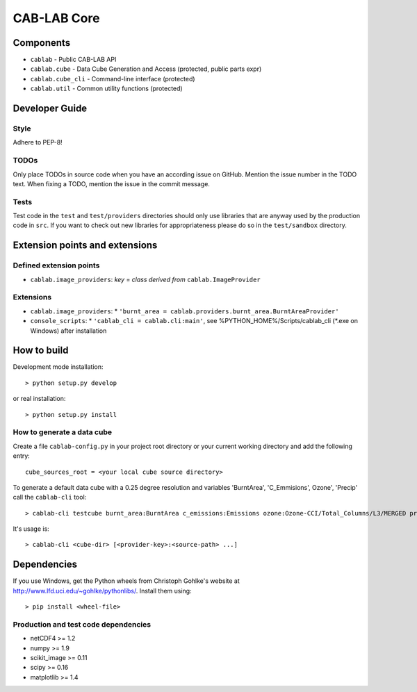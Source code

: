 ============
CAB-LAB Core 
============

----------
Components
----------

* ``cablab`` - Public CAB-LAB API
* ``cablab.cube`` - Data Cube Generation and Access (protected, public parts expr) 
* ``cablab.cube_cli`` - Command-line interface (protected) 
* ``cablab.util`` - Common utility functions (protected)


---------------
Developer Guide
---------------

Style
-----

Adhere to PEP-8!

TODOs
-----

Only place TODOs in source code when you have an according issue on GitHub. Mention the issue number in the TODO text.
When fixing a TODO, mention the issue in the commit message.

Tests
-----

Test code in the ``test`` and ``test/providers`` directories should only use libraries that are anyway used by the
production code in ``src``. If you want to check out new libraries for appropriateness please do so in the
``test/sandbox`` directory.

-------------------------------
Extension points and extensions
-------------------------------

Defined extension points
------------------------

* ``cablab.image_providers``: *key* = *class derived from* ``cablab.ImageProvider``    

Extensions
----------

* ``cablab.image_providers``: 
  * ``'burnt_area = cablab.providers.burnt_area.BurntAreaProvider'``    
* ``console_scripts``: 
  * ``'cablab_cli = cablab.cli:main'``, see %PYTHON_HOME%/Scripts/cablab_cli (*.exe on Windows) after installation
    

------------
How to build
------------

Development mode installation::

    > python setup.py develop
    
or real installation::
    
    > python setup.py install
    
    

How to generate a data cube
---------------------------

Create a file ``cablab-config.py`` in your project root directory or your current working directory and add the 
following entry::

    cube_sources_root = <your local cube source directory>


To generate a default data cube with a 0.25 degree resolution and variables 'BurntArea', 'C_Emmisions', Ozone', 
'Precip' call the ``cablab-cli`` tool::

    > cablab-cli testcube burnt_area:BurntArea c_emissions:Emissions ozone:Ozone-CCI/Total_Columns/L3/MERGED precip:CPC_precip

It's usage is::

    > cablab-cli <cube-dir> [<provider-key>:<source-path> ...]

------------
Dependencies
------------

If you use Windows, get the Python wheels from Christoph Gohlke's website at http://www.lfd.uci.edu/~gohlke/pythonlibs/.
Install them using::

    > pip install <wheel-file>

Production and test code dependencies
-------------------------------------

* netCDF4  >= 1.2
* numpy >= 1.9
* scikit_image >= 0.11
* scipy >= 0.16
* matplotlib >= 1.4



